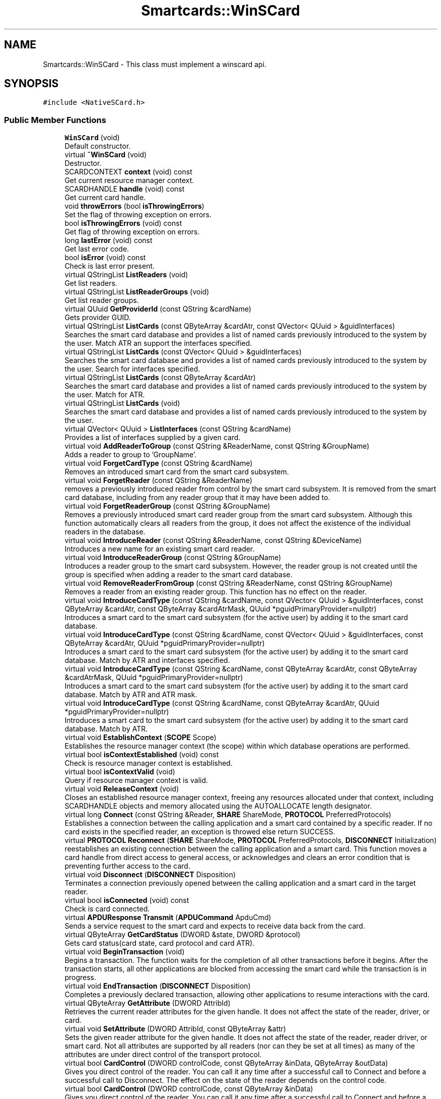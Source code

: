 .TH "Smartcards::WinSCard" 3 "Tue Nov 22 2016" "QWinSCard" \" -*- nroff -*-
.ad l
.nh
.SH NAME
Smartcards::WinSCard \- This class must implement a winscard api\&.  

.SH SYNOPSIS
.br
.PP
.PP
\fC#include <NativeSCard\&.h>\fP
.SS "Public Member Functions"

.in +1c
.ti -1c
.RI "\fBWinSCard\fP (void)"
.br
.RI "Default constructor\&. "
.ti -1c
.RI "virtual \fB~WinSCard\fP (void)"
.br
.RI "Destructor\&. "
.ti -1c
.RI "SCARDCONTEXT \fBcontext\fP (void) const"
.br
.RI "Get current resource manager context\&. "
.ti -1c
.RI "SCARDHANDLE \fBhandle\fP (void) const"
.br
.RI "Get current card handle\&. "
.ti -1c
.RI "void \fBthrowErrors\fP (bool \fBisThrowingErrors\fP)"
.br
.RI "Set the flag of throwing exception on errors\&. "
.ti -1c
.RI "bool \fBisThrowingErrors\fP (void) const"
.br
.RI "Get flag of throwing exception on errors\&. "
.ti -1c
.RI "long \fBlastError\fP (void) const"
.br
.RI "Get last error code\&. "
.ti -1c
.RI "bool \fBisError\fP (void) const"
.br
.RI "Check is last error present\&. "
.ti -1c
.RI "virtual QStringList \fBListReaders\fP (void)"
.br
.RI "Get list readers\&. "
.ti -1c
.RI "virtual QStringList \fBListReaderGroups\fP (void)"
.br
.RI "Get list reader groups\&. "
.ti -1c
.RI "virtual QUuid \fBGetProviderId\fP (const QString &cardName)"
.br
.RI "Gets provider GUID\&. "
.ti -1c
.RI "virtual QStringList \fBListCards\fP (const QByteArray &cardAtr, const QVector< QUuid > &guidInterfaces)"
.br
.RI "Searches the smart card database and provides a list of named cards previously introduced to the system by the user\&. Match ATR an support the interfaces specified\&. "
.ti -1c
.RI "virtual QStringList \fBListCards\fP (const QVector< QUuid > &guidInterfaces)"
.br
.RI "Searches the smart card database and provides a list of named cards previously introduced to the system by the user\&. Search for interfaces specified\&. "
.ti -1c
.RI "virtual QStringList \fBListCards\fP (const QByteArray &cardAtr)"
.br
.RI "Searches the smart card database and provides a list of named cards previously introduced to the system by the user\&. Match for ATR\&. "
.ti -1c
.RI "virtual QStringList \fBListCards\fP (void)"
.br
.RI "Searches the smart card database and provides a list of named cards previously introduced to the system by the user\&. "
.ti -1c
.RI "virtual QVector< QUuid > \fBListInterfaces\fP (const QString &cardName)"
.br
.RI "Provides a list of interfaces supplied by a given card\&. "
.ti -1c
.RI "virtual void \fBAddReaderToGroup\fP (const QString &ReaderName, const QString &GroupName)"
.br
.RI "Adds a reader to group to 'GroupName'\&. "
.ti -1c
.RI "virtual void \fBForgetCardType\fP (const QString &cardName)"
.br
.RI "Removes an introduced smart card from the smart card subsystem\&. "
.ti -1c
.RI "virtual void \fBForgetReader\fP (const QString &ReaderName)"
.br
.RI "removes a previously introduced reader from control by the smart card subsystem\&. It is removed from the smart card database, including from any reader group that it may have been added to\&. "
.ti -1c
.RI "virtual void \fBForgetReaderGroup\fP (const QString &GroupName)"
.br
.RI "Removes a previously introduced smart card reader group from the smart card subsystem\&. Although this function automatically clears all readers from the group, it does not affect the existence of the individual readers in the database\&. "
.ti -1c
.RI "virtual void \fBIntroduceReader\fP (const QString &ReaderName, const QString &DeviceName)"
.br
.RI "Introduces a new name for an existing smart card reader\&. "
.ti -1c
.RI "virtual void \fBIntroduceReaderGroup\fP (const QString &GroupName)"
.br
.RI "Introduces a reader group to the smart card subsystem\&. However, the reader group is not created until the group is specified when adding a reader to the smart card database\&. "
.ti -1c
.RI "virtual void \fBRemoveReaderFromGroup\fP (const QString &ReaderName, const QString &GroupName)"
.br
.RI "Removes a reader from an existing reader group\&. This function has no effect on the reader\&. "
.ti -1c
.RI "virtual void \fBIntroduceCardType\fP (const QString &cardName, const QVector< QUuid > &guidInterfaces, const QByteArray &cardAtr, const QByteArray &cardAtrMask, QUuid *pguidPrimaryProvider=nullptr)"
.br
.RI "Introduces a smart card to the smart card subsystem (for the active user) by adding it to the smart card database\&. "
.ti -1c
.RI "virtual void \fBIntroduceCardType\fP (const QString &cardName, const QVector< QUuid > &guidInterfaces, const QByteArray &cardAtr, QUuid *pguidPrimaryProvider=nullptr)"
.br
.RI "Introduces a smart card to the smart card subsystem (for the active user) by adding it to the smart card database\&. Match by ATR and interfaces specified\&. "
.ti -1c
.RI "virtual void \fBIntroduceCardType\fP (const QString &cardName, const QByteArray &cardAtr, const QByteArray &cardAtrMask, QUuid *pguidPrimaryProvider=nullptr)"
.br
.RI "Introduces a smart card to the smart card subsystem (for the active user) by adding it to the smart card database\&. Match by ATR and ATR mask\&. "
.ti -1c
.RI "virtual void \fBIntroduceCardType\fP (const QString &cardName, const QByteArray &cardAtr, QUuid *pguidPrimaryProvider=nullptr)"
.br
.RI "Introduces a smart card to the smart card subsystem (for the active user) by adding it to the smart card database\&. Match by ATR\&. "
.ti -1c
.RI "virtual void \fBEstablishContext\fP (\fBSCOPE\fP Scope)"
.br
.RI "Establishes the resource manager context (the scope) within which database operations are performed\&. "
.ti -1c
.RI "virtual bool \fBisContextEstablished\fP (void) const"
.br
.RI "Check is resource manager context is established\&. "
.ti -1c
.RI "virtual bool \fBisContextValid\fP (void)"
.br
.RI "Query if resource manager context is valid\&. "
.ti -1c
.RI "virtual void \fBReleaseContext\fP (void)"
.br
.RI "Closes an established resource manager context, freeing any resources allocated under that context, including SCARDHANDLE objects and memory allocated using the AUTOALLOCATE length designator\&. "
.ti -1c
.RI "virtual long \fBConnect\fP (const QString &Reader, \fBSHARE\fP ShareMode, \fBPROTOCOL\fP PreferredProtocols)"
.br
.RI "Establishes a connection between the calling application and a smart card contained by a specific reader\&. If no card exists in the specified reader, an exception is throwed else return SUCCESS\&. "
.ti -1c
.RI "virtual \fBPROTOCOL\fP \fBReconnect\fP (\fBSHARE\fP ShareMode, \fBPROTOCOL\fP PreferredProtocols, \fBDISCONNECT\fP Initialization)"
.br
.RI "reestablishes an existing connection between the calling application and a smart card\&. This function moves a card handle from direct access to general access, or acknowledges and clears an error condition that is preventing further access to the card\&. "
.ti -1c
.RI "virtual void \fBDisconnect\fP (\fBDISCONNECT\fP Disposition)"
.br
.RI "Terminates a connection previously opened between the calling application and a smart card in the target reader\&. "
.ti -1c
.RI "virtual bool \fBisConnected\fP (void) const"
.br
.RI "Check is card connected\&. "
.ti -1c
.RI "virtual \fBAPDUResponse\fP \fBTransmit\fP (\fBAPDUCommand\fP ApduCmd)"
.br
.RI "Sends a service request to the smart card and expects to receive data back from the card\&. "
.ti -1c
.RI "virtual QByteArray \fBGetCardStatus\fP (DWORD &state, DWORD &protocol)"
.br
.RI "Gets card status(card state, card protocol and card ATR)\&. "
.ti -1c
.RI "virtual void \fBBeginTransaction\fP (void)"
.br
.RI "Begins a transaction\&. The function waits for the completion of all other transactions before it begins\&. After the transaction starts, all other applications are blocked from accessing the smart card while the transaction is in progress\&. "
.ti -1c
.RI "virtual void \fBEndTransaction\fP (\fBDISCONNECT\fP Disposition)"
.br
.RI "Completes a previously declared transaction, allowing other applications to resume interactions with the card\&. "
.ti -1c
.RI "virtual QByteArray \fBGetAttribute\fP (DWORD AttribId)"
.br
.RI "Retrieves the current reader attributes for the given handle\&. It does not affect the state of the reader, driver, or card\&. "
.ti -1c
.RI "virtual void \fBSetAttribute\fP (DWORD AttribId, const QByteArray &attr)"
.br
.RI "Sets the given reader attribute for the given handle\&. It does not affect the state of the reader, reader driver, or smart card\&. Not all attributes are supported by all readers (nor can they be set at all times) as many of the attributes are under direct control of the transport protocol\&. "
.ti -1c
.RI "virtual bool \fBCardControl\fP (DWORD controlCode, const QByteArray &inData, QByteArray &outData)"
.br
.RI "Gives you direct control of the reader\&. You can call it any time after a successful call to Connect and before a successful call to Disconnect\&. The effect on the state of the reader depends on the control code\&. "
.ti -1c
.RI "virtual bool \fBCardControl\fP (DWORD controlCode, const QByteArray &inData)"
.br
.RI "Gives you direct control of the reader\&. You can call it any time after a successful call to Connect and before a successful call to Disconnect\&. The effect on the state of the reader depends on the control code\&. Only inData version\&. "
.ti -1c
.RI "virtual DWORD \fBCardControl\fP (DWORD controlCode, LPVOID pInData, DWORD cInData, LPVOID pOutData, DWORD cOutData)"
.br
.RI "Direct pointer version\&. Gives you direct control of the reader\&. You can call it any time after a successful call to Connect and before a successful call to Disconnect\&. The effect on the state of the reader depends on the control code\&. "
.ti -1c
.RI "virtual void \fBGetStatusChange\fP (DWORD dwTimeout, \fBReadersStates\fP &readerStates)"
.br
.RI "Blocks execution until the current availability of the cards in a specific set of readers changes\&. "
.ti -1c
.RI "virtual void \fBLocateCards\fP (const QStringList &cards, \fBReadersStates\fP &readerStates)"
.br
.RI "Searches the readers listed in the readerStates parameter for a card with an ATR string that matches one of the card names specified in cards, returning immediately with the result\&. "
.ti -1c
.RI "virtual void \fBLocateCardsByATR\fP (const QVector< QPair< QByteArray, QByteArray >> &atrMask, \fBReadersStates\fP &readerStates)"
.br
.RI "Searches the readers listed in the readerStates parameter for a card with a name that matches one of the card names contained in one of the pair ATR and ATRMask specified by the atrMask parameter\&. "
.ti -1c
.RI "virtual void \fBCardCancel\fP (void)"
.br
.RI "Terminates all outstanding actions within a specific resource manager context\&. "
.in -1c
.SS "Static Public Attributes"

.in +1c
.ti -1c
.RI "static const DWORD \fBATR_LENGTH\fP = SCARD_ATR_LENGTH"
.br
.RI "Maximim ATR length\&. "
.ti -1c
.RI "static const DWORD \fBAUTOALLOCATE\fP = SCARD_AUTOALLOCATE"
.br
.RI "Constant indicating auto allocate memory in winscard functions\&. "
.ti -1c
.RI "static const DWORD \fBRESPONSE_MAX_LENGTH\fP =0x0200"
.br
.RI "Maximum length of card response in bytes\&. "
.ti -1c
.RI "static const DWORD \fBCCID_READER_PRESENT_STATE\fP = CARD_STATUS_STATE::Unknown | CARD_STATUS_STATE::Ignore | CARD_STATUS_STATE::Changed"
.br
.RI "Reader present state\&. "
.ti -1c
.RI "static const DWORD \fBCCID_READER_EMPTY_STATE\fP = CARD_STATUS_STATE::Unvailable | CARD_STATUS_STATE::Ignore | CARD_STATUS_STATE::Changed"
.br
.RI "Reader empty state\&. "
.ti -1c
.RI "static const QString \fBALL_READERS\fP = QString::fromWCharArray(SCARD_ALL_READERS)"
.br
.RI "Default winscard name for all readers group\&. "
.ti -1c
.RI "static const QString \fBDEFAULT_READERS\fP = QString::fromWCharArray(SCARD_DEFAULT_READERS)"
.br
.RI "Default winscard name for default readers group\&. "
.ti -1c
.RI "static const QString \fBLOCAL_READERS\fP = QString::fromWCharArray(SCARD_LOCAL_READERS)"
.br
.RI "Default winscard name for local readers group\&. "
.ti -1c
.RI "static const QString \fBSYSTEM_READERS\fP = QString::fromWCharArray(SCARD_SYSTEM_READERS)"
.br
.in -1c
.SH "Detailed Description"
.PP 
This class must implement a winscard api\&. 
.SH "Constructor & Destructor Documentation"
.PP 
.SS "Smartcards::WinSCard::WinSCard (void)"

.PP
Default constructor\&. 
.SS "Smartcards::WinSCard::~WinSCard (void)\fC [virtual]\fP"

.PP
Destructor\&. 
.SH "Member Function Documentation"
.PP 
.SS "SCARDCONTEXT Smartcards::WinSCard::context (void) const\fC [inline]\fP"

.PP
Get current resource manager context\&. 
.PP
\fBReturns:\fP
.RS 4
A current resource manager context\&. 
.RE
.PP

.SS "SCARDHANDLE Smartcards::WinSCard::handle (void) const\fC [inline]\fP"

.PP
Get current card handle\&. 
.PP
\fBReturns:\fP
.RS 4
A current card handle\&. 
.RE
.PP

.SS "bool Smartcards::WinSCard::isError (void) const\fC [inline]\fP"

.PP
Check is last error present\&. 
.PP
\fBReturns:\fP
.RS 4
true if error present, else false\&. 
.RE
.PP

.SS "bool Smartcards::WinSCard::isThrowingErrors (void) const\fC [inline]\fP"

.PP
Get flag of throwing exception on errors\&. 
.PP
\fBReturns:\fP
.RS 4
If true - throwing exceptions on errros, else stores errors in lastError\&. 
.RE
.PP

.SS "long Smartcards::WinSCard::lastError (void) const\fC [inline]\fP"

.PP
Get last error code\&. 
.PP
\fBReturns:\fP
.RS 4
Last error code\&. SUCCESS if no error\&. 
.RE
.PP

.SS "Smartcards::WinSCard::throwErrors (bool isThrowingErrors)\fC [inline]\fP"

.PP
Set the flag of throwing exception on errors\&. 
.PP
\fBParameters:\fP
.RS 4
\fIisThrowingErrors\fP If true - throwing exceptions on errros, else stores errors in lastError\&. 
.RE
.PP

.SH "Member Data Documentation"
.PP 
.SS "const QString WinSCard::ALL_READERS = QString::fromWCharArray(SCARD_ALL_READERS)\fC [static]\fP"

.PP
Default winscard name for all readers group\&. 
.SS "const DWORD Smartcards::WinSCard::ATR_LENGTH = SCARD_ATR_LENGTH\fC [static]\fP"

.PP
Maximim ATR length\&. 
.SS "const DWORD Smartcards::WinSCard::AUTOALLOCATE = SCARD_AUTOALLOCATE\fC [static]\fP"

.PP
Constant indicating auto allocate memory in winscard functions\&. 
.SS "const DWORD Smartcards::WinSCard::CCID_READER_EMPTY_STATE = CARD_STATUS_STATE::Unvailable | CARD_STATUS_STATE::Ignore | CARD_STATUS_STATE::Changed\fC [static]\fP"

.PP
Reader empty state\&. 
.SS "const DWORD Smartcards::WinSCard::CCID_READER_PRESENT_STATE = CARD_STATUS_STATE::Unknown | CARD_STATUS_STATE::Ignore | CARD_STATUS_STATE::Changed\fC [static]\fP"

.PP
Reader present state\&. 
.SS "const QString WinSCard::DEFAULT_READERS = QString::fromWCharArray(SCARD_DEFAULT_READERS)\fC [static]\fP"

.PP
Default winscard name for default readers group\&. 
.SS "const QString WinSCard::LOCAL_READERS = QString::fromWCharArray(SCARD_LOCAL_READERS)\fC [static]\fP"

.PP
Default winscard name for local readers group\&. 
.SS "const DWORD Smartcards::WinSCard::RESPONSE_MAX_LENGTH =0x0200\fC [static]\fP"

.PP
Maximum length of card response in bytes\&. 
.SS "const QString WinSCard::SYSTEM_READERS = QString::fromWCharArray(SCARD_SYSTEM_READERS)\fC [static]\fP"
Default winscard name for system readers group 

.SH "Author"
.PP 
Generated automatically by Doxygen for QWinSCard from the source code\&.
